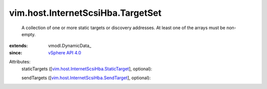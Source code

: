 
vim.host.InternetScsiHba.TargetSet
==================================
  A collection of one or more static targets or discovery addresses. At least one of the arrays must be non-empty.
:extends: vmodl.DynamicData_
:since: `vSphere API 4.0 <vim/version.rst#vimversionversion5>`_

Attributes:
    staticTargets ([`vim.host.InternetScsiHba.StaticTarget <vim/host/InternetScsiHba/StaticTarget.rst>`_], optional):

    sendTargets ([`vim.host.InternetScsiHba.SendTarget <vim/host/InternetScsiHba/SendTarget.rst>`_], optional):

